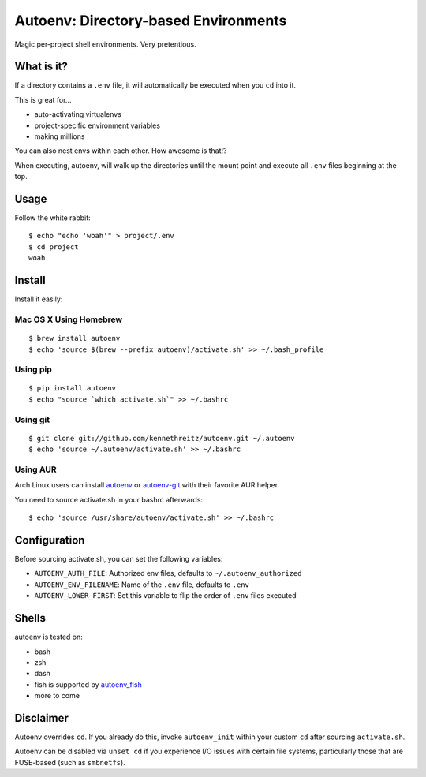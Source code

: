 Autoenv: Directory-based Environments
======================================

Magic per-project shell environments. Very pretentious.


What is it?
-----------

If a directory contains a ``.env`` file, it will automatically be executed
when you ``cd`` into it.

This is great for...

- auto-activating virtualenvs
- project-specific environment variables
- making millions

You can also nest envs within each other. How awesome is that!?

When executing, autoenv, will walk up the directories until the mount point and execute all ``.env`` files beginning at the top.

Usage
-----

Follow the white rabbit::

    $ echo "echo 'woah'" > project/.env
    $ cd project
    woah


.. image:: http://media.tumblr.com/tumblr_ltuzjvbQ6L1qzgpx9.gif


Install
-------

Install it easily:

Mac OS X Using Homebrew
~~~~~~~~~~~~~~~~~~~~~~~

::

    $ brew install autoenv
    $ echo 'source $(brew --prefix autoenv)/activate.sh' >> ~/.bash_profile


Using pip
~~~~~~~~~

::

    $ pip install autoenv
    $ echo "source `which activate.sh`" >> ~/.bashrc


Using git
~~~~~~~~~

::

    $ git clone git://github.com/kennethreitz/autoenv.git ~/.autoenv
    $ echo 'source ~/.autoenv/activate.sh' >> ~/.bashrc


Using AUR
~~~~~~~~~

Arch Linux users can install `autoenv <https://aur.archlinux.org/packages/autoenv/>`_ or `autoenv-git <https://aur.archlinux.org/packages/autoenv-git/>`_ with their favorite AUR helper.

You need to source activate.sh in your bashrc afterwards:

::

    $ echo 'source /usr/share/autoenv/activate.sh' >> ~/.bashrc


Configuration
-------------

Before sourcing activate.sh, you can set the following variables:

- ``AUTOENV_AUTH_FILE``: Authorized env files, defaults to ``~/.autoenv_authorized``
- ``AUTOENV_ENV_FILENAME``: Name of the ``.env`` file, defaults to ``.env``
- ``AUTOENV_LOWER_FIRST``: Set this variable to flip the order of ``.env`` files executed

Shells
------

autoenv is tested on:

- bash
- zsh
- dash
- fish is supported by `autoenv_fish <https://github.com/loopbit/autoenv_fish>`_
- more to come


Disclaimer
----------

Autoenv overrides ``cd``. If you already do this, invoke ``autoenv_init`` within your custom ``cd`` after sourcing ``activate.sh``.

Autoenv can be disabled via ``unset cd`` if you experience I/O issues with
certain file systems, particularly those that are FUSE-based (such as 
``smbnetfs``).
